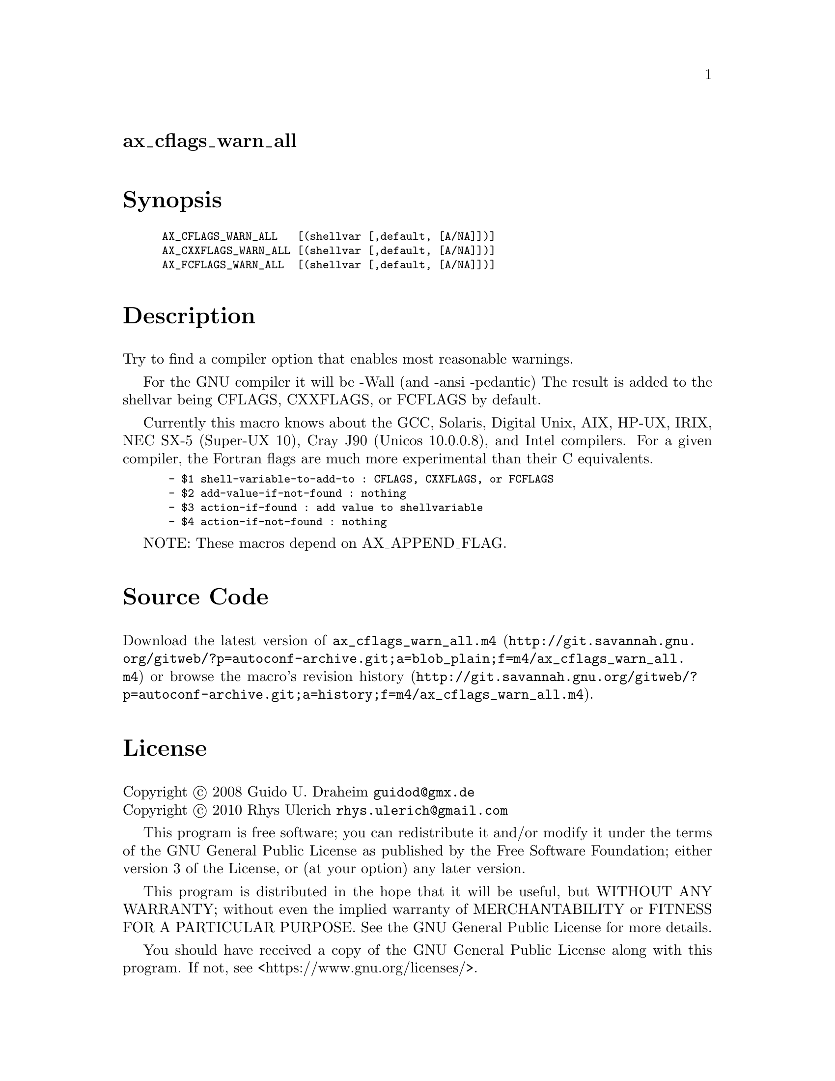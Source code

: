 @node ax_cflags_warn_all
@unnumberedsec ax_cflags_warn_all

@majorheading Synopsis

@smallexample
AX_CFLAGS_WARN_ALL   [(shellvar [,default, [A/NA]])]
AX_CXXFLAGS_WARN_ALL [(shellvar [,default, [A/NA]])]
AX_FCFLAGS_WARN_ALL  [(shellvar [,default, [A/NA]])]
@end smallexample

@majorheading Description

Try to find a compiler option that enables most reasonable warnings.

For the GNU compiler it will be -Wall (and -ansi -pedantic) The result
is added to the shellvar being CFLAGS, CXXFLAGS, or FCFLAGS by default.

Currently this macro knows about the GCC, Solaris, Digital Unix, AIX,
HP-UX, IRIX, NEC SX-5 (Super-UX 10), Cray J90 (Unicos 10.0.0.8), and
Intel compilers.  For a given compiler, the Fortran flags are much more
experimental than their C equivalents.

@smallexample
 - $1 shell-variable-to-add-to : CFLAGS, CXXFLAGS, or FCFLAGS
 - $2 add-value-if-not-found : nothing
 - $3 action-if-found : add value to shellvariable
 - $4 action-if-not-found : nothing
@end smallexample

NOTE: These macros depend on AX_APPEND_FLAG.

@majorheading Source Code

Download the
@uref{http://git.savannah.gnu.org/gitweb/?p=autoconf-archive.git;a=blob_plain;f=m4/ax_cflags_warn_all.m4,latest
version of @file{ax_cflags_warn_all.m4}} or browse
@uref{http://git.savannah.gnu.org/gitweb/?p=autoconf-archive.git;a=history;f=m4/ax_cflags_warn_all.m4,the
macro's revision history}.

@majorheading License

@w{Copyright @copyright{} 2008 Guido U. Draheim @email{guidod@@gmx.de}} @* @w{Copyright @copyright{} 2010 Rhys Ulerich @email{rhys.ulerich@@gmail.com}}

This program is free software; you can redistribute it and/or modify it
under the terms of the GNU General Public License as published by the
Free Software Foundation; either version 3 of the License, or (at your
option) any later version.

This program is distributed in the hope that it will be useful, but
WITHOUT ANY WARRANTY; without even the implied warranty of
MERCHANTABILITY or FITNESS FOR A PARTICULAR PURPOSE. See the GNU General
Public License for more details.

You should have received a copy of the GNU General Public License along
with this program. If not, see <https://www.gnu.org/licenses/>.

As a special exception, the respective Autoconf Macro's copyright owner
gives unlimited permission to copy, distribute and modify the configure
scripts that are the output of Autoconf when processing the Macro. You
need not follow the terms of the GNU General Public License when using
or distributing such scripts, even though portions of the text of the
Macro appear in them. The GNU General Public License (GPL) does govern
all other use of the material that constitutes the Autoconf Macro.

This special exception to the GPL applies to versions of the Autoconf
Macro released by the Autoconf Archive. When you make and distribute a
modified version of the Autoconf Macro, you may extend this special
exception to the GPL to apply to your modified version as well.
